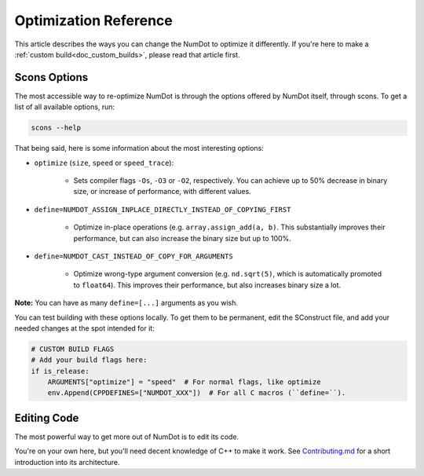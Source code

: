 .. _doc_optimization_reference:

Optimization Reference
======================

This article describes the ways you can change the NumDot to optimize it differently. If you're here to make a :ref:`custom build<doc_custom_builds>`, please read that article first.

Scons Options
-------------

The most accessible way to re-optimize NumDot is through the options offered by NumDot itself, through scons. To get a list of all available options, run:

.. code-block:: bash

    scons --help

That being said, here is some information about the most interesting options:

- ``optimize`` (``size``, ``speed`` or ``speed_trace``):

    - Sets compiler flags ``-Os``, ``-O3`` or ``-O2``, respectively. You can achieve up to 50% decrease in binary size, or increase of performance, with different values.

- ``define=NUMDOT_ASSIGN_INPLACE_DIRECTLY_INSTEAD_OF_COPYING_FIRST``

    - Optimize in-place operations (e.g. ``array.assign_add(a, b)``. This substantially improves their performance, but can also increase the binary size but up to 100%.

- ``define=NUMDOT_CAST_INSTEAD_OF_COPY_FOR_ARGUMENTS``

    - Optimize wrong-type argument conversion (e.g. ``nd.sqrt(5)``, which is automatically promoted to ``float64``). This improves their performance, but also increases binary size a lot.

**Note:** You can have as many ``define=[...]`` arguments as you wish.

You can test building with these options locally. To get them to be permanent, edit the SConstruct file, and add your needed changes at the spot intended for it:

.. code-block:: python

    # CUSTOM BUILD FLAGS
    # Add your build flags here:
    if is_release:
        ARGUMENTS["optimize"] = "speed"  # For normal flags, like optimize
        env.Append(CPPDEFINES=["NUMDOT_XXX"])  # For all C macros (``define=``).


Editing Code
------------

The most powerful way to get more out of NumDot is to edit its code.

You're on your own here, but you'll need decent knowledge of C++ to make it work. See `Contributing.md <https://github.com/Ivorforce/NumDot/blob/main/CONTRIBUTING.md>`_ for a short introduction into its architecture.

